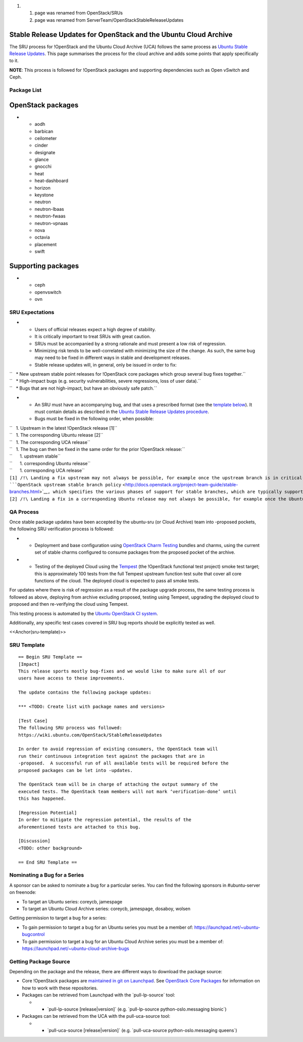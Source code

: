 #. 

   #. page was renamed from OpenStack/SRUs
   #. page was renamed from ServerTeam/OpenStackStableReleaseUpdates

.. _stable_release_updates_for_openstack_and_the_ubuntu_cloud_archive:

Stable Release Updates for OpenStack and the Ubuntu Cloud Archive
~~~~~~~~~~~~~~~~~~~~~~~~~~~~~~~~~~~~~~~~~~~~~~~~~~~~~~~~~~~~~~~~~

The SRU process for !OpenStack and the Ubuntu Cloud Archive (UCA)
follows the same process as `Ubuntu Stable Release
Updates <https://wiki.ubuntu.com/StableReleaseUpdates>`__. This page
summarises the process for the cloud archive and adds some points that
apply specifically to it.

**NOTE**: This process is followed for !OpenStack packages and
supporting dependencies such as Open vSwitch and Ceph.

.. _package_list:

Package List
------------

.. _openstack_packages:

OpenStack packages
~~~~~~~~~~~~~~~~~~

-  

   -  aodh
   -  barbican
   -  ceilometer
   -  cinder
   -  designate
   -  glance
   -  gnocchi
   -  heat
   -  heat-dashboard
   -  horizon
   -  keystone
   -  neutron
   -  neutron-lbaas
   -  neutron-fwaas
   -  neutron-vpnaas
   -  nova
   -  octavia
   -  placement
   -  swift

.. _supporting_packages:

Supporting packages
~~~~~~~~~~~~~~~~~~~

-  

   -  ceph
   -  openvswitch
   -  ovn

.. _sru_expectations:

SRU Expectations
----------------

-  

   -  Users of official releases expect a high degree of stability.
   -  It is critically important to treat SRUs with great caution.
   -  SRUs must be accompanied by a strong rationale and must present a
      low risk of regression.
   -  Minimizing risk tends to be well-correlated with minimizing the
      size of the change. As such, the same bug may need to be fixed in
      different ways in stable and development releases.
   -  Stable release updates will, in general, only be issued in order
      to fix:

| ``   * New upstream stable point releases for !OpenStack core packages which group several bug fixes together.``
| ``   * High-impact bugs (e.g. security vulnerabilities, severe regressions, loss of user data).``
| ``   * Bugs that are not high-impact, but have an obviously safe patch.``

-  

   -  An SRU must have an accompanying bug, and that uses a prescribed
      format (see the `template below <#sru-template>`__). It must
      contain details as described in the `Ubuntu Stable Release Updates
      procedure <https://wiki.ubuntu.com/StableReleaseUpdates#Procedure>`__.
   -  Bugs must be fixed in the following order, when possible:

| ``   1. Upstream in the latest !OpenStack release [1]``
| ``   1. The corresponding Ubuntu release [2]``
| ``   1. The corresponding UCA release``
| ``   1. The bug can then be fixed in the same order for the prior !OpenStack release:``
| ``      1. upstream stable``
| ``      1. corresponding Ubuntu release``
| ``      1. corresponding UCA release``

| ``[1] /!\ Landing a fix upstream may not always be possible, for example once the upstream branch is in critical-fix or security-fix only mode, or once it has reached EOL.  See the ``\ ```OpenStack upstream stable branch policy`` <http://docs.openstack.org/project-team-guide/stable-branches.html>`__\ ``, which specifies the various phases of support for stable branches, which are typically supported for 12 to 18 months.  The case where a bug can't be fixed upstream first must be handled with extreme caution, since fixes would be released directly to the corresponding Ubuntu release without having landed upstream first.``
| ``[2] /!\ Landing a fix in a corresponding Ubuntu release may not always be possible, for example once the Ubuntu release has reached EOL and the UCA is still supported.  This case must be handled with extreme caution, since fixes would be released directly to the corresponding UCA without having first landed in the corresponding Ubuntu release, and possibly also without having first landed in the upstream !OpenStack release.``

.. _qa_process:

QA Process
----------

Once stable package updates have been accepted by the ubuntu-sru (or
Cloud Archive) team into -proposed pockets, the following SRU
verification process is followed:

-  

   -  Deployment and base configuration using `OpenStack Charm
      Testing <https://github.com/openstack-charmers/openstack-charm-testing>`__
      bundles and charms, using the current set of stable charms
      configured to consume packages from the proposed pocket of the
      archive.

-  

   -  Testing of the deployed Cloud using the
      `Tempest <https://github.com/openstack/tempest>`__ (the !OpenStack
      functional test project) smoke test target; this is approximately
      100 tests from the full Tempest upstream function test suite that
      cover all core functions of the cloud. The deployed cloud is
      expected to pass all smoke tests.

For updates where there is risk of regression as a result of the package
upgrade process, the same testing process is followed as above,
deploying from archive excluding proposed, testing using Tempest,
upgrading the deployed cloud to proposed and then re-verifying the cloud
using Tempest.

This testing process is automated by the `Ubuntu OpenStack CI
system <https://launchpad.net/ubuntu-openstack-ci>`__.

Additionally, any specific test cases covered in SRU bug reports should
be explicitly tested as well.

<<Anchor(sru-template)>>

.. _sru_template:

SRU Template
------------

::

   == Begin SRU Template ==
   [Impact]
   This release sports mostly bug-fixes and we would like to make sure all of our
   users have access to these improvements.

   The update contains the following package updates:

   *** <TODO: Create list with package names and versions>

   [Test Case]
   The following SRU process was followed:
   https://wiki.ubuntu.com/OpenStack/StableReleaseUpdates

   In order to avoid regression of existing consumers, the OpenStack team will
   run their continuous integration test against the packages that are in
   -proposed.  A successful run of all available tests will be required before the
   proposed packages can be let into -updates.

   The OpenStack team will be in charge of attaching the output summary of the
   executed tests. The OpenStack team members will not mark ‘verification-done’ until
   this has happened.

   [Regression Potential]
   In order to mitigate the regression potential, the results of the
   aforementioned tests are attached to this bug.

   [Discussion]
   <TODO: other background>

   == End SRU Template ==

.. _nominating_a_bug_for_a_series:

Nominating a Bug for a Series
-----------------------------

A sponsor can be asked to nominate a bug for a particular series. You
can find the following sponsors in #ubuntu-server on freenode:

-  To target an Ubuntu series: coreycb, jamespage
-  To target an Ubuntu Cloud Archive series: coreycb, jamespage,
   dosaboy, wolsen

Getting permission to target a bug for a series:

-  To gain permission to target a bug for an Ubuntu series you must be a
   member of: https://launchpad.net/~ubuntu-bugcontrol
-  To gain permission to target a bug for an Ubuntu Cloud Archive series
   you must be a member of:
   https://launchpad.net/~ubuntu-cloud-archive-bugs

.. _getting_package_source:

Getting Package Source
----------------------

Depending on the package and the release, there are different ways to
download the package source:

-  Core !OpenStack packages are `maintained in git on
   Launchpad <https://code.launchpad.net/~ubuntu-server-dev/+git>`__.
   See `OpenStack Core
   Packages <https://wiki.ubuntu.com/OpenStack/CorePackages>`__ for
   information on how to work with these repositories.

-  Packages can be retrieved from Launchpad with the \`pull-lp-source\`
   tool:

   -  

      -  \`pull-lp-source [release|version]\` (e.g. \`pull-lp-source
         python-oslo.messaging bionic\`)

-  Packages can be retrieved from the UCA with the pull-uca-source tool:

   -  

      -  \`pull-uca-source [release|version]\` (e.g. \`pull-uca-source
         python-oslo.messaging queens\`)
